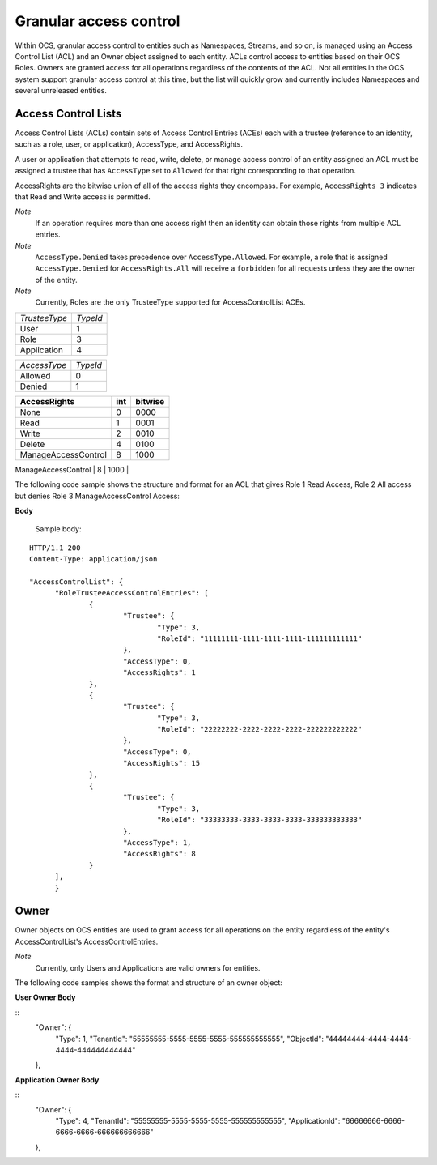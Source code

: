 Granular access control 
=======================

Within OCS, granular access control to entities such as Namespaces, Streams, and so on, is managed using an Access Control 
List (ACL) and an Owner object assigned to each entity. ACLs control access to entities based on their OCS Roles. Owners 
are granted access for all operations regardless of the contents of the ACL. Not all entities in the OCS system support 
granular access control at this time, but the list will quickly grow and currently includes Namespaces and several unreleased 
entities.


Access Control Lists
--------------------

Access Control Lists (ACLs) contain sets of Access Control Entries (ACEs) each with a trustee (reference to an identity, such 
as a role, user, or application), AccessType, and AccessRights. 

A user or application that attempts to read, write, delete, or manage access control of an entity assigned an ACL must be 
assigned a trustee that has ``AccessType`` set to ``Allowed`` for that right corresponding to that operation.

AccessRights are the bitwise union of all of the access rights they encompass. For example, ``AccessRights 3`` indicates 
that Read and Write access is permitted.

*Note*
  If an operation requires more than one access right then an identity can obtain 
  those rights from multiple ACL entries.
	
*Note*
  ``AccessType.Denied`` takes precedence over ``AccessType.Allowed``. For example, a role that is assigned ``AccessType.Denied`` for
  ``AccessRights.All`` will receive a ``forbidden`` for all  requests unless they are the owner of the entity.
  
*Note*
  Currently, Roles are the only TrusteeType supported for AccessControlList ACEs.



=======================  =====
*TrusteeType*            *TypeId*
-----------------------  -----
User                     1
Role                     3
Application              4
=======================  =====

=======================  =====
*AccessType*             *TypeId*
-----------------------  -----
Allowed                  0
Denied                   1
=======================  =====


+-----------------------+------+---------+
| AccessRights          | int  | bitwise |
+=======================+======+=========+
| None                  | 0    |    0000 |
+-----------------------+------+---------+
| Read                  | 1    |    0001 |
+-----------------------+------+---------+
| Write                 | 2    |    0010 |
+-----------------------+------+---------+
| Delete                | 4    |    0100 |
+-----------------------+------+---------+
| ManageAccessControl   | 8    |    1000 |
+-----------------------+------+---------+
| All                   | 15   |    1111 |
+=======================+======+=========+

The following code sample shows the structure and format for an ACL
that gives Role 1 Read Access, Role 2 All access 
but denies Role 3 ManageAccessControl Access:

**Body**
  
  Sample  body:
  
::

  HTTP/1.1 200
  Content-Type: application/json

  "AccessControlList": {
	"RoleTrusteeAccessControlEntries": [
		{
			"Trustee": {
				"Type": 3,
				"RoleId": "11111111-1111-1111-1111-111111111111"
			},
			"AccessType": 0,
			"AccessRights": 1
		},
		{
			"Trustee": {
				"Type": 3,
				"RoleId": "22222222-2222-2222-2222-222222222222"
			},
			"AccessType": 0,
			"AccessRights": 15
		},
		{
			"Trustee": {
				"Type": 3,
				"RoleId": "33333333-3333-3333-3333-333333333333"
			},
			"AccessType": 1,
			"AccessRights": 8
		}
	],
	}
	

Owner
-----

Owner objects on OCS entities are used to grant access for all operations on the entity regardless of the 
entity's AccessControlList's AccessControlEntries. 

*Note*
  Currently, only Users and Applications are valid owners for entities.  

The following code samples shows the format and structure of an owner object:


**User Owner Body**

::
	"Owner": {
		"Type": 1,
		"TenantId": "55555555-5555-5555-5555-555555555555",
		"ObjectId": "44444444-4444-4444-4444-444444444444"
	},
	
**Application Owner Body**

::
	"Owner": {
		"Type": 4,
		"TenantId": "55555555-5555-5555-5555-555555555555",
		"ApplicationId": "66666666-6666-6666-6666-666666666666"
	},


